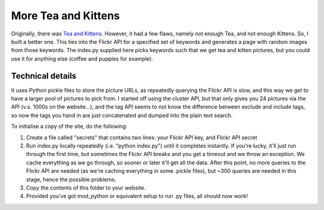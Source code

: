 More Tea and Kittens
====================

Originally, there was `Tea and Kittens <http://www.teaandkittens.co.uk/>`_. However,
it had a few flaws, namely not enough Tea, and not enough Kittens. So, I built
a better one. This ties into the Flickr API for a specified set of keywords and
generates a page with random images from those keywords. The index.py supplied here
picks keywords such that we get tea and kitten pictures, but you could use it for
anything else (coffee and puppies for example).

Technical details
-----------------
It uses Python pickle files to store the picture URLs, as repeatedly querying the Flickr
API is slow, and this way we get to have a larger pool of pictures to pick from. I started
off using the cluster API, but that only gives you 24 pictures via the API (v.s. 1000s on
the website...), and the tag API seems to not know the difference between exclude and include
tags, so now the tags you hand in are just concatenated and dumped into the plain text search.

To initialise a copy of the site, do the following:

1. Create a file called "secrets" that contains two lines: your Flickr API key, and 
   Flickr API secret

2. Run index.py locally repeatedly (i.e. "python index.py") until it completes instantly.
   If you're lucky, it'll just run through the first time, but sometimes the Flickr API
   breaks and you get a timeout and we throw an exception. We cache everything as we go
   through, so sooner or later it'll get all the data. After this point, no more queries
   to the Flickr API are needed (as we're caching everything in some .pickle files), but
   ~300 queries are needed in this stage, hence the possible problems.

3. Copy the contents of this folder to your website.

4. Provided you've got mod_python or equivalent setup to run .py files, all should now work!
